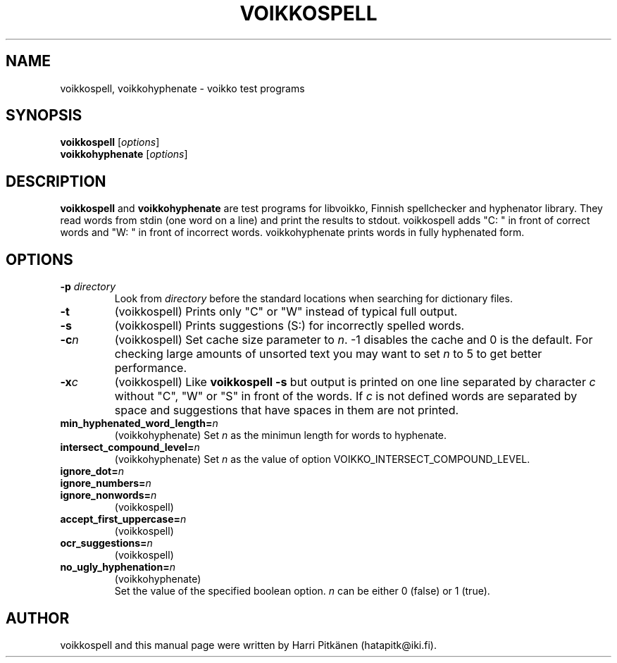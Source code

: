 .\"                                      Hey, EMACS: -*- nroff -*-
.\" First parameter, NAME, should be all caps
.\" Second parameter, SECTION, should be 1-8, maybe w/ subsection
.\" other parameters are allowed: see man(7), man(1)
.TH VOIKKOSPELL 1 "2007-11-27"
.\" Please adjust this date whenever revising the manpage.
.\"
.\" Some roff macros, for reference:
.\" .nh        disable hyphenation
.\" .hy        enable hyphenation
.\" .ad l      left justify
.\" .ad b      justify to both left and right margins
.\" .nf        disable filling
.\" .fi        enable filling
.\" .br        insert line break
.\" .sp <n>    insert n+1 empty lines
.\" for manpage-specific macros, see man(7)
.SH NAME
voikkospell, voikkohyphenate \- voikko test programs
.SH SYNOPSIS
.B voikkospell
.RI [ options ]
.br
.B voikkohyphenate
.RI [ options ]
.SH DESCRIPTION
.B voikkospell
and
.B voikkohyphenate
are test programs for libvoikko, Finnish spellchecker and hyphenator library.
They read words from stdin (one word on a line) and print the results to stdout. voikkospell adds
"C: " in front of correct words and "W: " in front of incorrect words. voikkohyphenate prints
words in fully hyphenated form.
.SH OPTIONS
.TP
.BI \-p " directory"
Look from
.I directory
before the standard locations when searching for dictionary files.
.TP
.B \-t
(voikkospell) Prints only "C" or "W" instead of typical full output.
.TP
.B \-s
(voikkospell) Prints suggestions (S:) for incorrectly spelled words.
.TP
.BI \-c n
(voikkospell) Set cache size parameter to
.IR n .
\-1 disables the cache and 0 is the default.
For checking large amounts of unsorted text you may want to set
.I n
to 5 to get better performance.
.TP
.BI \-x c
(voikkospell) Like
.B voikkospell -s
but output is printed on one line separated by character
.IR c 
without "C", "W" or "S" in front of the words.
If
.IR c
is not defined words are separated by space and suggestions that have
spaces in them are not printed.
.TP
.BI min_hyphenated_word_length= n
(voikkohyphenate) Set
.I n
as the minimun length for words to hyphenate.
.TP
.BI intersect_compound_level= n
(voikkohyphenate) Set
.I n
as the value of option VOIKKO_INTERSECT_COMPOUND_LEVEL.
.TP
.BI ignore_dot= n
.TP
.BI ignore_numbers= n
.TP
.BI ignore_nonwords= n
(voikkospell)
.TP
.BI accept_first_uppercase= n
(voikkospell)
.TP
.BI ocr_suggestions= n
(voikkospell)
.TP
.BI no_ugly_hyphenation= n
(voikkohyphenate)
.br
Set the value of the specified boolean option.
.I n
can be either 0 (false) or 1 (true).
.SH AUTHOR
voikkospell and this manual page were written by Harri Pitk\[:a]nen (hatapitk@iki.fi).

